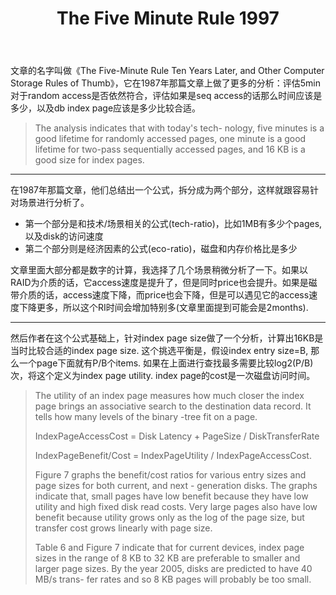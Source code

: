 #+title: The Five Minute Rule 1997

文章的名字叫做《The Five-Minute Rule Ten Years Later, and Other Computer Storage Rules of Thumb》，它在1987年那篇文章上做了更多的分析：评估5min对于random access是否依然符合，评估如果是seq access的话那么时间应该是多少，以及db index page应该是多少比较合适。

#+BEGIN_QUOTE
The analysis indicates that with today's tech- nology, five minutes is a good lifetime for randomly accessed pages, one minute is a good lifetime for two-pass sequentially accessed pages, and 16 KB is a good size for index pages.
#+END_QUOTE

----------

在1987年那篇文章，他们总结出一个公式，拆分成为两个部分，这样就跟容易针对场景进行分析了。
- 第一个部分是和技术/场景相关的公式(tech-ratio)，比如1MB有多少个pages, 以及disk的访问速度
- 第二个部分则是经济因素的公式(eco-ratio)，磁盘和内存价格比是多少

[[../images/the-five-minute-rule-1997-0.png]]

文章里面大部分都是数字的计算，我选择了几个场景稍微分析了一下。如果以RAID为介质的话，它access速度是提升了，但是同时price也会提升。如果是磁带介质的话，access速度下降，而price也会下降，但是可以遇见它的access速度下降更多，所以这个RI时间会增加特别多(文章里面提到可能会是2months).

----------

然后作者在这个公式基础上，针对index page size做了一个分析，计算出16KB是当时比较合适的index page size. 这个挑选平衡是，假设index entry size=B, 那么一个page下面就有P/B个items. 如果在上面进行查找最多需要比较log2(P/B)次，将这个定义为index page utility. index page的cost是一次磁盘访问时间。

#+BEGIN_QUOTE
The utility of an index page measures how much closer the index page brings an associative search to the destination data record. It tells how many levels of the binary -tree fit on a page.

IndexPageAccessCost = Disk Latency + PageSize / DiskTransferRate

IndexPageBenefit/Cost = IndexPageUtility / IndexPageAccessCost.

Figure 7 graphs the benefit/cost ratios for various entry sizes and page sizes for both current, and next - generation disks. The graphs indicate that, small pages have low benefit because they have low utility and high fixed disk read costs. Very large pages also have low benefit because utility grows only as the log of the page size, but transfer cost grows linearly with page size.

Table 6 and Figure 7 indicate that for current devices, index page sizes in the range of 8 KB to 32 KB are preferable to smaller and larger page sizes. By the year 2005, disks are predicted to have 40 MB/s trans- fer rates and so 8 KB pages will probably be too small.
#+END_QUOTE

[[../images/the-five-minute-rule-1997-1.png]]
